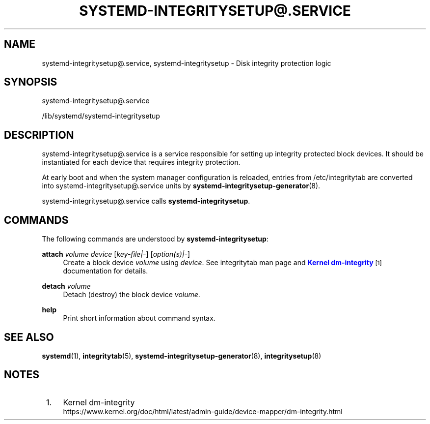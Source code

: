 '\" t
.TH "SYSTEMD\-INTEGRITYSETUP@\&.SERVICE" "8" "" "systemd 250" "systemd-integritysetup@.service"
.\" -----------------------------------------------------------------
.\" * Define some portability stuff
.\" -----------------------------------------------------------------
.\" ~~~~~~~~~~~~~~~~~~~~~~~~~~~~~~~~~~~~~~~~~~~~~~~~~~~~~~~~~~~~~~~~~
.\" http://bugs.debian.org/507673
.\" http://lists.gnu.org/archive/html/groff/2009-02/msg00013.html
.\" ~~~~~~~~~~~~~~~~~~~~~~~~~~~~~~~~~~~~~~~~~~~~~~~~~~~~~~~~~~~~~~~~~
.ie \n(.g .ds Aq \(aq
.el       .ds Aq '
.\" -----------------------------------------------------------------
.\" * set default formatting
.\" -----------------------------------------------------------------
.\" disable hyphenation
.nh
.\" disable justification (adjust text to left margin only)
.ad l
.\" -----------------------------------------------------------------
.\" * MAIN CONTENT STARTS HERE *
.\" -----------------------------------------------------------------
.SH "NAME"
systemd-integritysetup@.service, systemd-integritysetup \- Disk integrity protection logic
.SH "SYNOPSIS"
.PP
systemd\-integritysetup@\&.service
.PP
/lib/systemd/systemd\-integritysetup
.SH "DESCRIPTION"
.PP
systemd\-integritysetup@\&.service
is a service responsible for setting up integrity protected block devices\&. It should be instantiated for each device that requires integrity protection\&.
.PP
At early boot and when the system manager configuration is reloaded, entries from /etc/integritytab are converted into
systemd\-integritysetup@\&.service
units by
\fBsystemd-integritysetup-generator\fR(8)\&.
.PP
systemd\-integritysetup@\&.service
calls
\fBsystemd\-integritysetup\fR\&.
.SH "COMMANDS"
.PP
The following commands are understood by
\fBsystemd\-integritysetup\fR:
.PP
\fBattach\fR \fIvolume\fR \fIdevice\fR [\fIkey\-file|\-\fR] [\fIoption(s)|\-\fR]
.RS 4
Create a block device
\fIvolume\fR
using
\fIdevice\fR\&. See integritytab man page and
\m[blue]\fBKernel dm\-integrity\fR\m[]\&\s-2\u[1]\d\s+2
documentation for details\&.
.RE
.PP
\fBdetach\fR \fIvolume\fR
.RS 4
Detach (destroy) the block device
\fIvolume\fR\&.
.RE
.PP
\fBhelp\fR
.RS 4
Print short information about command syntax\&.
.RE
.SH "SEE ALSO"
.PP
\fBsystemd\fR(1),
\fBintegritytab\fR(5),
\fBsystemd-integritysetup-generator\fR(8),
\fBintegritysetup\fR(8)
.SH "NOTES"
.IP " 1." 4
Kernel dm-integrity
.RS 4
\%https://www.kernel.org/doc/html/latest/admin-guide/device-mapper/dm-integrity.html
.RE
